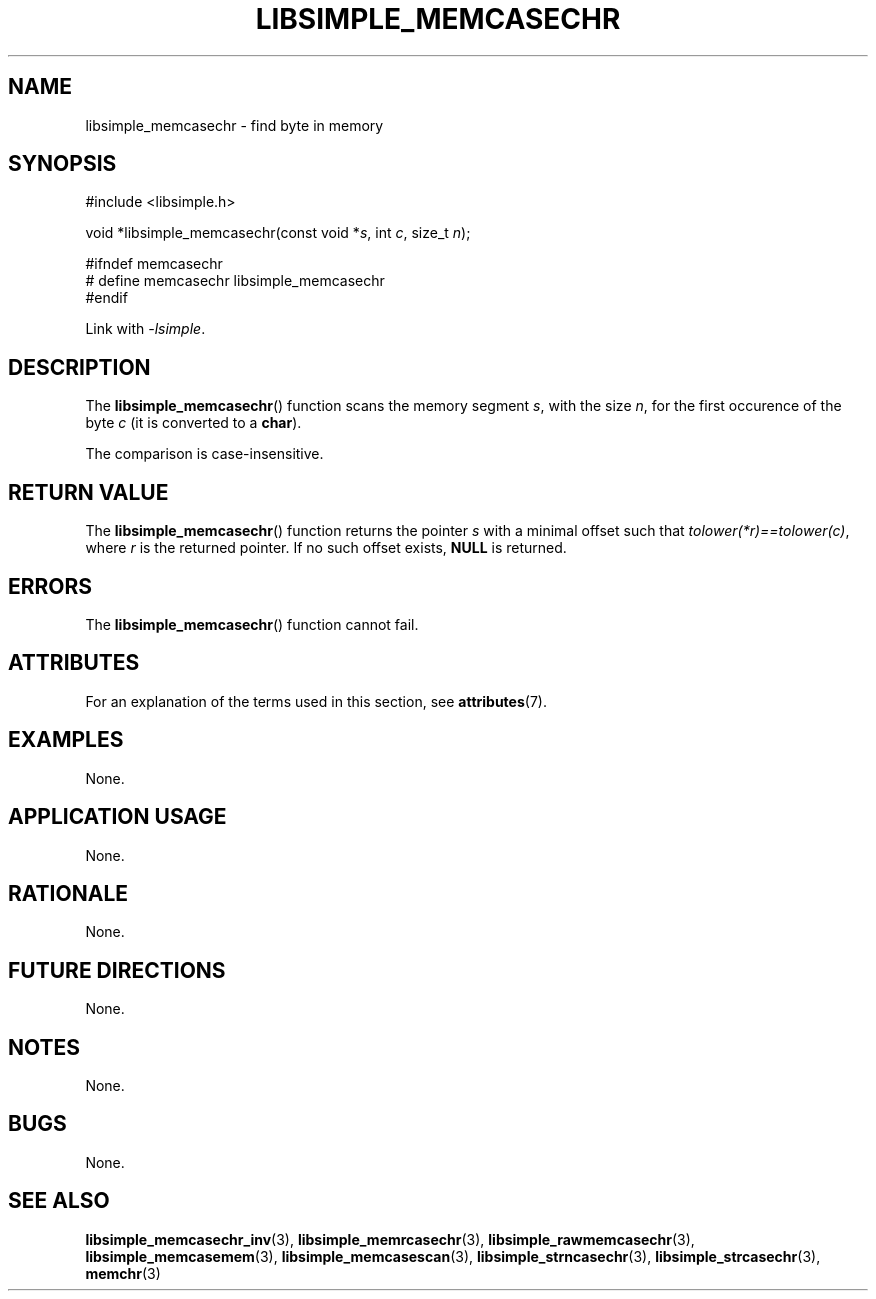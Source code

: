.TH LIBSIMPLE_MEMCASECHR 3 libsimple
.SH NAME
libsimple_memcasechr \- find byte in memory

.SH SYNOPSIS
.nf
#include <libsimple.h>

void *libsimple_memcasechr(const void *\fIs\fP, int \fIc\fP, size_t \fIn\fP);

#ifndef memcasechr
# define memcasechr libsimple_memcasechr
#endif
.fi
.PP
Link with
.IR \-lsimple .

.SH DESCRIPTION
The
.BR libsimple_memcasechr ()
function scans the memory segment
.IR s ,
with the size
.IR n ,
for the first occurence of the byte
.I c
(it is converted to a
.BR char ).
.PP
The comparison is case-insensitive.

.SH RETURN VALUE
The
.BR libsimple_memcasechr ()
function returns the pointer
.I s
with a minimal offset such that
.IR tolower(*r)==tolower(c) ,
where
.I r
is the returned pointer.
If no such offset exists,
.B NULL
is returned.

.SH ERRORS
The
.BR libsimple_memcasechr ()
function cannot fail.

.SH ATTRIBUTES
For an explanation of the terms used in this section, see
.BR attributes (7).
.TS
allbox;
lb lb lb
l l l.
Interface	Attribute	Value
T{
.BR libsimple_memcasechr ()
T}	Thread safety	MT-Safe
T{
.BR libsimple_memcasechr ()
T}	Async-signal safety	AS-Safe
T{
.BR libsimple_memcasechr ()
T}	Async-cancel safety	AC-Safe
.TE

.SH EXAMPLES
None.

.SH APPLICATION USAGE
None.

.SH RATIONALE
None.

.SH FUTURE DIRECTIONS
None.

.SH NOTES
None.

.SH BUGS
None.

.SH SEE ALSO
.BR libsimple_memcasechr_inv (3),
.BR libsimple_memrcasechr (3),
.BR libsimple_rawmemcasechr (3),
.BR libsimple_memcasemem (3),
.BR libsimple_memcasescan (3),
.BR libsimple_strncasechr (3),
.BR libsimple_strcasechr (3),
.BR memchr (3)
